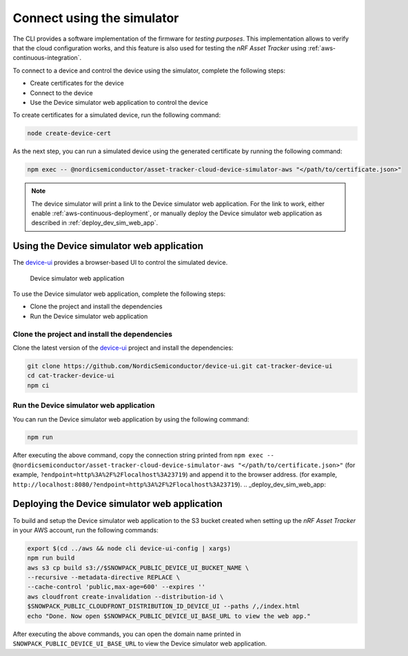 .. _simulator:

Connect using the simulator
###########################

The CLI provides a software implementation of the firmware for *testing purposes*.
This implementation allows to verify that the cloud configuration works, and this feature is also used for testing the *nRF Asset Tracker* using :ref:`aws-continuous-integration`.

To connect to a device and control the device using the simulator, complete the following steps:

* Create certificates for the device
* Connect to the device
* Use the Device simulator web application to control the device

To create certificates for a simulated device, run the following command:

.. code-block:: bash

    node create-device-cert

As the next step, you can run a simulated device using the generated certificate by running the following command:

.. code-block:: bash

    npm exec -- @nordicsemiconductor/asset-tracker-cloud-device-simulator-aws "</path/to/certificate.json>"

.. note::

   The device simulator will print a link to the Device simulator web application.
   For the link to work, either enable :ref:`aws-continuous-deployment`, or manually deploy the Device simulator web application as described in :ref:`deploy_dev_sim_web_app`.

Using the Device simulator web application
******************************************

The `device-ui <https://github.com/NordicSemiconductor/device-ui>`_ provides a browser-based UI to control the simulated device.

.. figure:: ./device-simulator.png
   :alt: Device simulator web application

   Device simulator web application   

To use the Device simulator web application, complete the following steps:

* Clone the project and install the dependencies
* Run the Device simulator web application


Clone the project and install the dependencies
==============================================

Clone the latest version of the `device-ui`_ project and install the dependencies:

.. code-block:: bash

    git clone https://github.com/NordicSemiconductor/device-ui.git cat-tracker-device-ui
    cd cat-tracker-device-ui
    npm ci

Run the Device simulator web application
========================================

You can run the Device simulator web application by using the following command:

.. code-block:: bash

    npm run

After executing the above command, copy the connection string printed from ``npm exec -- @nordicsemiconductor/asset-tracker-cloud-device-simulator-aws "</path/to/certificate.json>"`` (for example, ``?endpoint=http%3A%2F%2Flocalhost%3A23719``) and append it to the browser address. (for example, ``http://localhost:8080/?endpoint=http%3A%2F%2Flocalhost%3A23719``).
.. _deploy_dev_sim_web_app:

Deploying the Device simulator web application
**********************************************

To build and setup the Device simulator web application to the S3 bucket created when setting up the *nRF Asset Tracker* in your AWS account, run the following commands:

.. code-block:: bash

    export $(cd ../aws && node cli device-ui-config | xargs) 
    npm run build
    aws s3 cp build s3://$SNOWPACK_PUBLIC_DEVICE_UI_BUCKET_NAME \
    --recursive --metadata-directive REPLACE \
    --cache-control 'public,max-age=600' --expires ''
    aws cloudfront create-invalidation --distribution-id \
    $SNOWPACK_PUBLIC_CLOUDFRONT_DISTRIBUTION_ID_DEVICE_UI --paths /,/index.html
    echo "Done. Now open $SNOWPACK_PUBLIC_DEVICE_UI_BASE_URL to view the web app."

After executing the above commands, you can open the domain name printed in ``SNOWPACK_PUBLIC_DEVICE_UI_BASE_URL`` to view the Device simulator web application.
